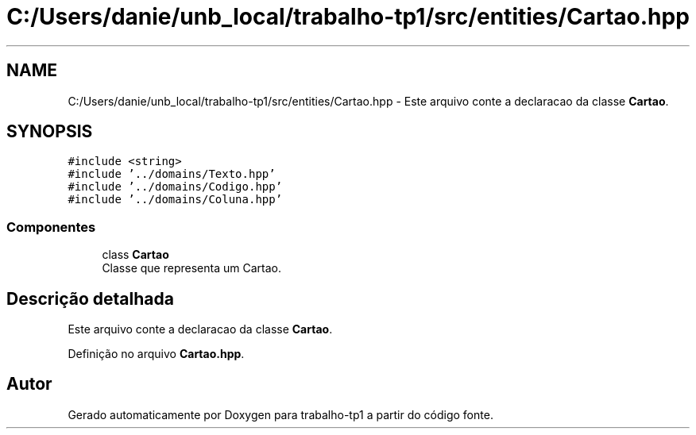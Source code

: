 .TH "C:/Users/danie/unb_local/trabalho-tp1/src/entities/Cartao.hpp" 3 "trabalho-tp1" \" -*- nroff -*-
.ad l
.nh
.SH NAME
C:/Users/danie/unb_local/trabalho-tp1/src/entities/Cartao.hpp \- Este arquivo conte\*(`m a declarac\*,a\*~o da classe \fBCartao\fP\&.  

.SH SYNOPSIS
.br
.PP
\fC#include <string>\fP
.br
\fC#include '\&.\&./domains/Texto\&.hpp'\fP
.br
\fC#include '\&.\&./domains/Codigo\&.hpp'\fP
.br
\fC#include '\&.\&./domains/Coluna\&.hpp'\fP
.br

.SS "Componentes"

.in +1c
.ti -1c
.RI "class \fBCartao\fP"
.br
.RI "Classe que representa um Carta\*~o\&. "
.in -1c
.SH "Descrição detalhada"
.PP 
Este arquivo conte\*(`m a declarac\*,a\*~o da classe \fBCartao\fP\&. 


.PP
Definição no arquivo \fBCartao\&.hpp\fP\&.
.SH "Autor"
.PP 
Gerado automaticamente por Doxygen para trabalho-tp1 a partir do código fonte\&.

